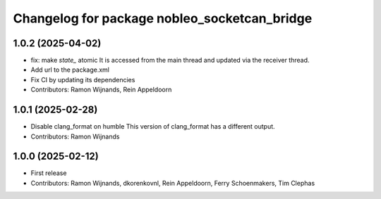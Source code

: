 .. Copyright (C) 2025 Nobleo Technology B.V.
..
.. SPDX-License-Identifier: Apache-2.0

^^^^^^^^^^^^^^^^^^^^^^^^^^^^^^^^^^^^^^^^^^^^^
Changelog for package nobleo_socketcan_bridge
^^^^^^^^^^^^^^^^^^^^^^^^^^^^^^^^^^^^^^^^^^^^^

1.0.2 (2025-04-02)
------------------
* fix: make `state_` atomic
  It is accessed from the main thread and updated via the receiver thread.
* Add url to the package.xml
* Fix CI by updating its dependencies
* Contributors: Ramon Wijnands, Rein Appeldoorn

1.0.1 (2025-02-28)
------------------
* Disable clang_format on humble
  This version of clang_format has a different output.
* Contributors: Ramon Wijnands

1.0.0 (2025-02-12)
------------------
* First release
* Contributors: Ramon Wijnands, dkorenkovnl, Rein Appeldoorn, Ferry Schoenmakers, Tim Clephas
